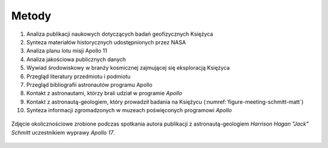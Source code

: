 ******
Metody
******


#. Analiza publikacji naukowych dotyczących badań geofizycznych Księżyca
#. Synteza materiałów historycznych udostępnionych przez NASA
#. Analiza planu lotu misji Apollo 11
#. Analiza jakościowa publicznych danych
#. Wywiad środowiskowy w branży kosmicznej zajmującej się eksploracją Księżyca
#. Przegląd literatury przedmiotu i podmiotu
#. Przegląd bibliografii astronautów programu Apollo
#. Kontakt z astronautami, którzy brali udział w programie *Apollo*
#. Kontakt z astronautą-geologiem, który prowadził badania na Księżycu (:numref:`figure-meeting-schmitt-matt`)
#. Synteza informacji zgromadzonych w muzeach poświęconych programowi *Apollo*


.. figure:: img/meeting-schmitt-matt.jpg
    :name: figure-meeting-schmitt-matt
    :scale: 50%
    :align: center

    Zdjęcie okolicznościowe zrobione podczas spotkania autora publikacji z astronautą-geologiem *Harrison Hagan "Jack" Schmitt* uczestnikiem wyprawy *Apollo 17*.
